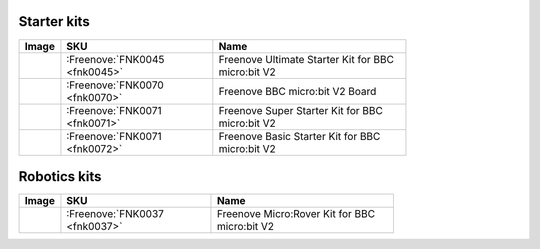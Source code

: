 


Starter kits
----------------------------------------------------------------

.. list-table:: 
   :header-rows: 1 
   :width: 77.5%
   :align: left
   
   * -  Image
     -  SKU
     -  Name

   * -  |FNK0045|
     -  :Freenove:`FNK0045 <fnk0045>`
     -  Freenove Ultimate Starter Kit for BBC micro:bit V2

   * -  |FNK0070|
     -  :Freenove:`FNK0070 <fnk0070>`
     -  Freenove BBC micro:bit V2 Board

   * -  |FNK0071|
     -  :Freenove:`FNK0071 <fnk0071>`
     -  Freenove Super Starter Kit for BBC micro:bit V2

   * -  |FNK0072|
     -  :Freenove:`FNK0071 <fnk0072>`
     -  Freenove Basic Starter Kit for BBC micro:bit V2

.. |FNK0045| image:: ../_static/products/micro_bit/FNK0045.png    
.. |FNK0070| image:: ../_static/products/micro_bit/FNK0070.png  
.. |FNK0071| image:: ../_static/products/micro_bit/FNK0071.png      
.. |FNK0072| image:: ../_static/products/micro_bit/FNK0072.png    

Robotics kits
----------------------------------------------------------------

.. list-table:: 
   :header-rows: 1 
   :width: 75%
   
   * -  Image
     -  SKU
     -  Name

   * -  |FNK0037|
     -  :Freenove:`FNK0037 <fnk0037>`
     -  Freenove Micro:Rover Kit for BBC micro:bit V2

.. |FNK0037| image:: ../_static/products/micro_bit/FNK0037.png